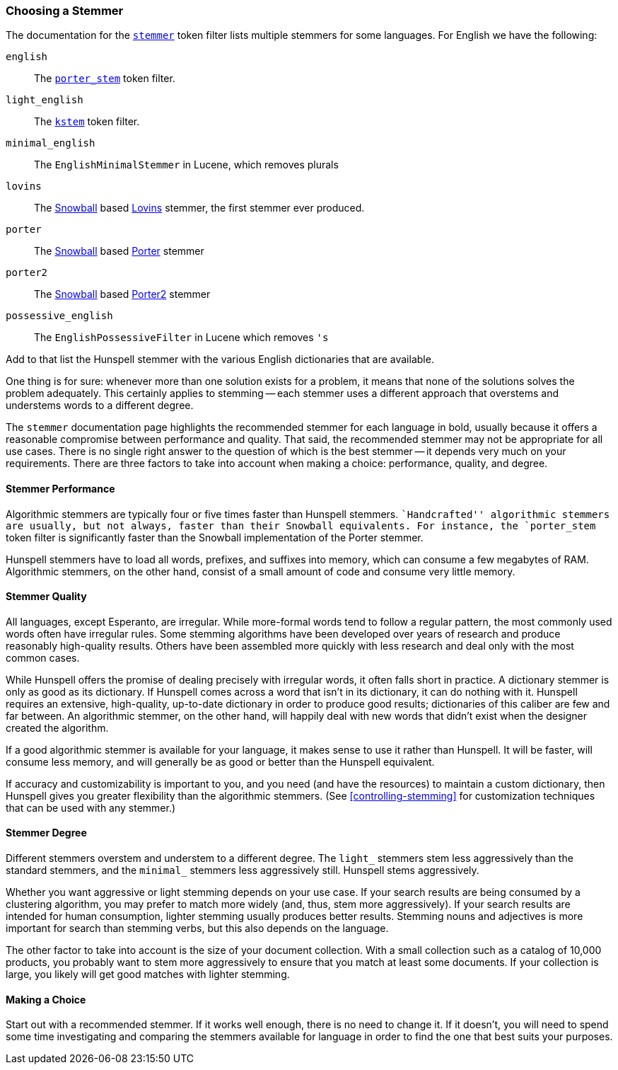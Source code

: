 [[choosing-a-stemmer]]
=== Choosing a Stemmer

The documentation for the
http://www.elasticsearch.org/guide/en/elasticsearch/reference/current/analysis-stemmer-tokenfilter.html[`stemmer`] token filter
lists multiple stemmers for some languages.((("stemming words", "choosing a stemmer")))((("English", "stemmers for")))  For English we have the following:

`english`::

    The http://www.elasticsearch.org/guide/en/elasticsearch/reference/current/analysis-porterstem-tokenfilter.html[`porter_stem`] token filter.

`light_english`::

    The http://www.elasticsearch.org/guide/en/elasticsearch/reference/current/analysis-kstem-tokenfilter.html[`kstem`] token filter.

`minimal_english`::

    The `EnglishMinimalStemmer` in Lucene, which removes plurals

`lovins`::

    The http://www.elasticsearch.org/guide/en/elasticsearch/reference/current/analysis-snowball-tokenfilter.html[Snowball] based
    http://snowball.tartarus.org/algorithms/lovins/stemmer.html[Lovins]
    stemmer, the first stemmer ever produced.

`porter`::

    The http://www.elasticsearch.org/guide/en/elasticsearch/reference/current/analysis-snowball-tokenfilter.html[Snowball] based
    http://snowball.tartarus.org/algorithms/porter/stemmer.html[Porter] stemmer

`porter2`::

    The http://www.elasticsearch.org/guide/en/elasticsearch/reference/current/analysis-snowball-tokenfilter.html[Snowball] based
    http://snowball.tartarus.org/algorithms/english/stemmer.html[Porter2] stemmer

`possessive_english`::

    The `EnglishPossessiveFilter` in Lucene which removes `'s`

Add to that list the Hunspell stemmer with the various English dictionaries
that are available.

One thing is for sure: whenever more than one solution exists for a problem,
it means that none of the solutions solves the problem adequately. This
certainly applies to stemming -- each stemmer uses a different approach that
overstems and understems words to a different degree.

The `stemmer` documentation page ((("languages", "stemmers for")))highlights the recommended stemmer for
each language in bold, usually because it offers a reasonable compromise
between performance and quality. That said, the recommended stemmer may not be
appropriate for all use cases. There is no single right answer to the question
of which is the best stemmer -- it depends very much on your requirements.
There are three factors to take into account when making a choice:
performance, quality, and degree.

[[stemmer-performance]]
==== Stemmer Performance

Algorithmic stemmers are typically four or ((("stemming words", "choosing a stemmer", "stemmer performance")))((("Hunspell stemmer", "performance")))five times faster than Hunspell
stemmers. ``Handcrafted'' algorithmic stemmers are usually, but not always,
faster than their Snowball equivalents.  For instance, the `porter_stem` token
filter is significantly faster than the Snowball implementation of the Porter
stemmer.

Hunspell stemmers have to load all words, prefixes, and suffixes into memory,
which can consume a few megabytes of RAM.  Algorithmic stemmers, on the other
hand, consist of a small amount of code and consume very little memory.

[[stemmer-quality]]
==== Stemmer Quality

All languages, except Esperanto, are irregular.((("stemming words", "choosing a stemmer", "stemmer quality"))) While more-formal words tend
to follow a regular pattern, the most commonly used words often have irregular rules. Some stemming algorithms have been developed over years of
research and produce reasonably high-quality results. Others have been
assembled more quickly with less research and deal only with the most common
cases.

While Hunspell offers the promise of dealing precisely with irregular words,
it often falls short in practice. A dictionary stemmer is only as good as its
dictionary.   If Hunspell comes across a word that isn't in its dictionary, it
can do nothing with it. Hunspell requires an extensive, high-quality, up-to-date dictionary in order to produce good results; dictionaries of this
caliber are few and far between. An algorithmic stemmer, on the other hand,
will happily deal with new words that didn't exist when the designer created
the algorithm.

If a good algorithmic stemmer is available for your language, it makes sense
to use it rather than Hunspell.  It will be faster, will consume less memory, and
will generally be as good or better than the Hunspell equivalent.

If accuracy and customizability is important to you, and you need (and
have the resources) to maintain a custom dictionary, then Hunspell gives you
greater flexibility than the algorithmic stemmers. (See
<<controlling-stemming>> for customization techniques that can be used with
any stemmer.)

[[stemmer-degree]]
==== Stemmer Degree

Different stemmers overstem and understem((("stemming words", "choosing as stemmer", "stemmer degree"))) to a different degree.  The `light_`
stemmers stem less aggressively than the standard stemmers, and the `minimal_`
stemmers less aggressively still.  Hunspell stems aggressively.

Whether you want aggressive or light stemming depends on your use case.  If
your search results are being consumed by a clustering algorithm, you may
prefer to match more widely (and, thus, stem more aggressively).  If your
search results are intended for human consumption, lighter stemming usually
produces better results.  Stemming nouns and adjectives is more important for
search than stemming verbs, but this also depends on the language.

The other factor to take into account is the size of your document collection.
With a small collection such as a catalog of 10,000 products, you probably want to
stem more aggressively to ensure that you match at least some documents.  If
your collection is large, you likely will get good matches with lighter
stemming.

==== Making a Choice

Start out with a recommended stemmer.  If it works well enough, there is
no need to change it.  If it doesn't, you will need to spend some time
investigating and comparing the stemmers available for language in order to
find the one that best suits your purposes.
